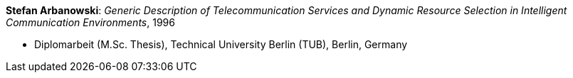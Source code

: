 *Stefan Arbanowski*: _Generic Description of Telecommunication Services and Dynamic Resource Selection in Intelligent Communication Environments_, 1996

* Diplomarbeit (M.Sc. Thesis), Technical University Berlin (TUB), Berlin, Germany
ifdef::local[]
* Local links:
    link:/library/masterthesis/arbanowski-stefan-1996.pdf[PDF]
endif::[]

